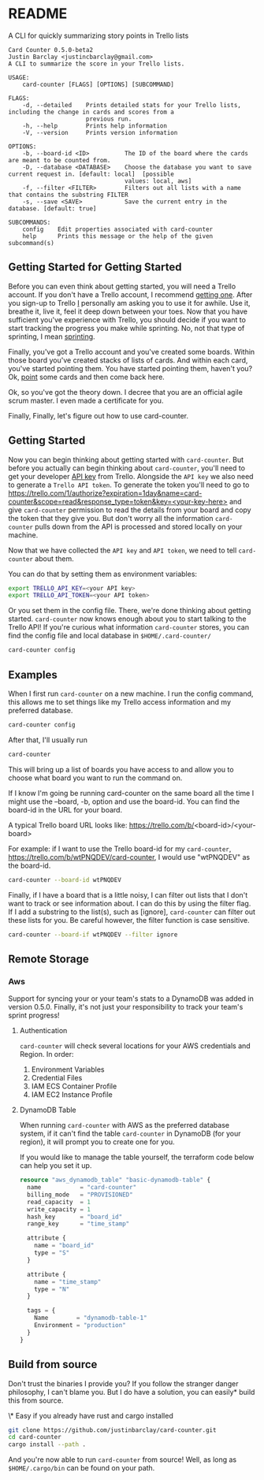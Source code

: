 * README
A CLI for quickly summarizing story points in Trello lists

#+BEGIN_EXAMPLE
Card Counter 0.5.0-beta2
Justin Barclay <justincbarclay@gmail.com>
A CLI to summarize the score in your Trello lists.

USAGE:
    card-counter [FLAGS] [OPTIONS] [SUBCOMMAND]

FLAGS:
    -d, --detailed    Prints detailed stats for your Trello lists, including the change in cards and scores from a
                      previous run.
    -h, --help        Prints help information
    -V, --version     Prints version information

OPTIONS:
    -b, --board-id <ID>          The ID of the board where the cards are meant to be counted from.
    -D, --database <DATABASE>    Choose the database you want to save current request in. [default: local]  [possible
                                 values: local, aws]
    -f, --filter <FILTER>        Filters out all lists with a name that contains the substring FILTER
    -s, --save <SAVE>            Save the current entry in the database. [default: true]

SUBCOMMANDS:
    config    Edit properties associated with card-counter
    help      Prints this message or the help of the given subcommand(s)
#+END_EXAMPLE
** Getting Started for Getting Started
Before you can even think about getting started, you will need a Trello account. If you don't have a Trello account, I recommend [[https://trello.com/signup][getting one]]. After you sign-up to Trello _I_ personally am asking you to use it for awhile. Use it, breathe it, live it, feel it deep down between your toes. Now that you have sufficient you've experience with Trello, you should decide if you want to start tracking the progress you make while sprinting. No, not that type of sprinting, I mean [[https://www.atlassian.com/agile/scrum/sprints][sprinting]].

Finally, you've got a Trello account and you've created some boards. Within those board you've created stacks of lists of cards. And within each card, you've started pointing them. You have started pointing them, haven't you? Ok, [[https://en.wikipedia.org/wiki/Fibonacci_scale_(agile)][point]] some cards and then come back here.

Ok, so you've got the theory down. I decree that you are an official agile scrum master. I even made a certificate for you.
[[./images/certificate_of_mastery.png]]

Finally, Finally, let's figure out how to use card-counter.
** Getting Started
Now you can begin thinking about getting started with ~card-counter~. But before you actually can begin thinking about ~card-counter~, you'll need to get your developer [[https://trello.com/app-key][API key]] from Trello. Alongside the ~API key~ we also need to generate a ~Trello API token~. To generate the token you'll need to go to [[https://trello.com/1/authorize?expiration=1day&name=card-counter&scope=read&response_type=token&key=<your-key-here>]] and give ~card-counter~ permission to read the details from your board and copy the token that they give you. But don't worry all the information ~card-counter~ pulls down from the API is processed and stored locally on your machine.

Now that we have collected the ~API key~ and ~API token~, we need to tell ~card-counter~ about them. 

You can do that by setting them as environment variables:
#+BEGIN_SRC bash
export TRELLO_API_KEY=<your API key>
export TRELLO_API_TOKEN=<your API token>
#+END_SRC

Or you set them in the config file.
There, we're done thinking about getting started. ~card-counter~ now knows enough about you to start talking to the Trello API! If you're curious what information ~card-counter~ stores, you can find the config file and local database in ~$HOME/.card-counter/~

#+BEGIN_SRC bash
card-counter config
#+END_SRC
** Examples
When I first run ~card-counter~ on a new machine. I run the config command, this allows me to set things like my Trello access information and my preferred database.
#+BEGIN_SRC bash
card-counter config
#+END_SRC

After that, I'll usually run
#+BEGIN_SRC bash
card-counter 
#+END_SRC
This will bring up a list of boards you have access to and allow you to choose what board you want to run the command on.

If I know I'm going be running card-counter on the same board all the time I might use the --board, -b, option and use the board-id. You can find the board-id in the URL for your board.

A typical Trello board URL looks like:
https://trello.com/b/<board-id>/<your-board>

For example: if I want to use the Trello board-id for my ~card-counter~, https://trello.com/b/wtPNQDEV/card-counter, I would use "wtPNQDEV" as the board-id.
#+BEGIN_SRC bash
card-counter --board-id wtPNQDEV 
#+END_SRC

Finally, if I have a board that is a little noisy, I can filter out lists that I don't want to track or see information about. I can do this by using the filter flag. If I add a substring to the list(s), such as [ignore], ~card-counter~ can filter out these lists for you. Be careful however, the filter function is case sensitive.
#+BEGIN_SRC bash
card-counter --board-if wtPNQDEV --filter ignore 
#+END_SRC

** Remote Storage
*** Aws
Support for syncing your or your team's stats to a DynamoDB was added in version 0.5.0. Finally, it's not just your responsibility to track your team's sprint progress!

**** Authentication
~card-counter~ will check several locations for your AWS credentials and Region. 
In order:
1. Environment Variables
2. Credential Files
3. IAM ECS Container Profile
4. IAM EC2 Instance Profile

**** DynamoDB Table
When running ~card-counter~ with AWS as the preferred database system, if it can't find the table ~card-counter~ in DynamoDB (for your region), it will prompt you to create one for you.

If you would like to manage the table yourself, the terraform code below can help you set it up.
#+NAME: DynamoDB config
#+BEGIN_SRC terraform
resource "aws_dynamodb_table" "basic-dynamodb-table" {
  name           = "card-counter"
  billing_mode   = "PROVISIONED"
  read_capacity  = 1
  write_capacity = 1
  hash_key       = "board_id"
  range_key      = "time_stamp"

  attribute {
    name = "board_id"
    type = "S"
  }

  attribute {
    name = "time_stamp"
    type = "N"
  }

  tags = {
    Name        = "dynamodb-table-1"
    Environment = "production"
  }
}
#+END_SRC
 
** Build from source
Don't trust the binaries I provide you? If you follow the stranger danger philosophy, I can't blame you. But I do have a solution, you can easily* build this from source.

\* Easy if you already have rust and cargo installed
#+BEGIN_SRC bash
git clone https://github.com/justinbarclay/card-counter.git
cd card-counter
cargo install --path .
#+END_SRC

And you're now able to run  ~card-counter~ from source! Well, as long as ~$HOME/.cargo/bin~ can be found on your path.
